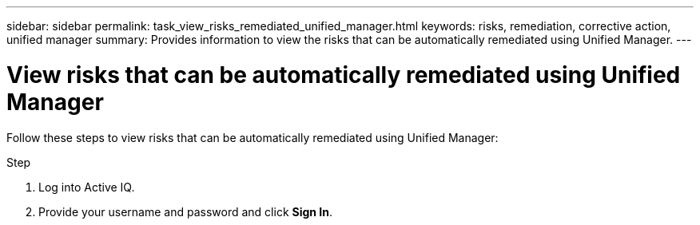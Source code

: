 ---
sidebar: sidebar
permalink: task_view_risks_remediated_unified_manager.html
keywords: risks, remediation, corrective action, unified manager
summary: Provides information to view the risks that can be automatically remediated using Unified Manager.
---

= View risks that can be automatically remediated using Unified Manager
:toc: macro
:toclevels: 1
:hardbreaks:
:nofooter:
:icons: font
:linkattrs:
:imagesdir: ./media/

[.lead]
Follow these steps to view risks that can be automatically remediated using Unified Manager:

.Step
. Log into Active IQ.
. Provide your username and password and click *Sign In*.
